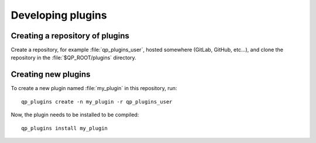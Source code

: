 ==================
Developing plugins
==================


Creating a repository of plugins
--------------------------------

Create a repository, for example :file:`qp_plugins_user`, hosted somewhere
(GitLab, GitHub, etc...), and clone the repository in the
:file:`$QP_ROOT/plugins` directory.


Creating new plugins
--------------------

To create a new plugin named :file:`my_plugin` in this repository, run::

        qp_plugins create -n my_plugin -r qp_plugins_user


Now, the plugin needs to be installed to be compiled::

        qp_plugins install my_plugin



